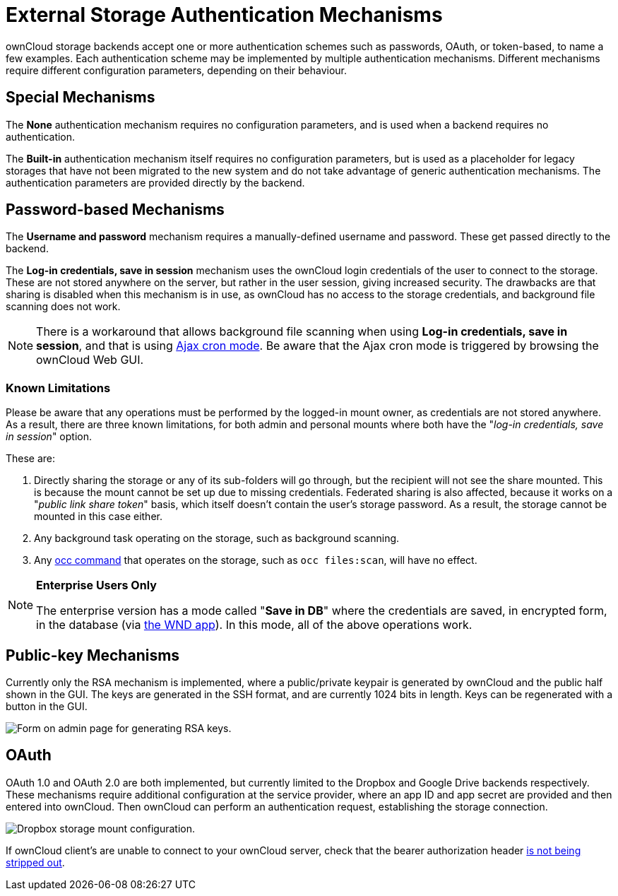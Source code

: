= External Storage Authentication Mechanisms

ownCloud storage backends accept one or more authentication schemes such
as passwords, OAuth, or token-based, to name a few examples. Each
authentication scheme may be implemented by multiple authentication
mechanisms. Different mechanisms require different configuration
parameters, depending on their behaviour.

[[special-mechanisms]]
== Special Mechanisms

The *None* authentication mechanism requires no configuration
parameters, and is used when a backend requires no authentication.

The *Built-in* authentication mechanism itself requires no configuration
parameters, but is used as a placeholder for legacy storages that have
not been migrated to the new system and do not take advantage of generic
authentication mechanisms. The authentication parameters are provided
directly by the backend.

[[password-based-mechanisms]]
== Password-based Mechanisms

The *Username and password* mechanism requires a manually-defined
username and password. These get passed directly to the backend.

The *Log-in credentials, save in session* mechanism uses the ownCloud
login credentials of the user to connect to the storage. These are not
stored anywhere on the server, but rather in the user session, giving
increased security. The drawbacks are that sharing is disabled when this
mechanism is in use, as ownCloud has no access to the storage
credentials, and background file scanning does not work.

[NOTE]
====
There is a workaround that allows background file scanning when using *Log-in credentials, save in session*, and that is using xref:configuration/server/background_jobs_configuration.adoc[Ajax cron mode].
Be aware that the Ajax cron mode is triggered by browsing the ownCloud Web GUI.
====

=== Known Limitations

Please be aware that any operations must be performed by the logged-in mount owner, as credentials are not stored anywhere.
As a result, there are three known limitations, for both admin and personal mounts where both have the "_log-in credentials, save in session_" option.

These are:

. Directly sharing the storage or any of its sub-folders will go through, but the recipient will not see the share mounted. This is because the mount cannot be set up due to missing credentials. Federated sharing is also affected, because it works on a "_public link share token_" basis, which itself doesn't contain the user's storage password. As a result, the storage cannot be mounted in this case either.
. Any background task operating on the storage, such as background scanning.
. Any xref:configuration/server/occ_command.adoc[occ command] that operates on the storage, such as `occ files:scan`, will have no effect.

[NOTE]
====
**Enterprise Users Only**

The enterprise version has a mode called "**Save in DB**" where the credentials are saved, in encrypted form, in the database (via xref:enterprise/external_storage/windows-network-drive_configuration.adoc[the WND app]). In this mode, all of the above operations work.
====

[[public-key-mechanisms]]
== Public-key Mechanisms

Currently only the RSA mechanism is implemented, where a public/private
keypair is generated by ownCloud and the public half shown in the GUI.
The keys are generated in the SSH format, and are currently 1024 bits in
length. Keys can be regenerated with a button in the GUI.

image:configuration/files/external_storage/auth_rsa.png[Form on admin page for generating RSA keys.]

[[oauth]]
== OAuth

OAuth 1.0 and OAuth 2.0 are both implemented, but currently limited to
the Dropbox and Google Drive backends respectively. These mechanisms
require additional configuration at the service provider, where an app
ID and app secret are provided and then entered into ownCloud. Then
ownCloud can perform an authentication request, establishing the storage
connection.

image:configuration/files/external_storage/dropbox-oc.png[Dropbox storage mount configuration.]

If ownCloud client’s are unable to connect to your ownCloud server,
check that the bearer authorization header xref:issues/general_troubleshooting.adoc#owncloud-clients-cannot-connect-to-the-owncloud-server[is not being stripped out].
